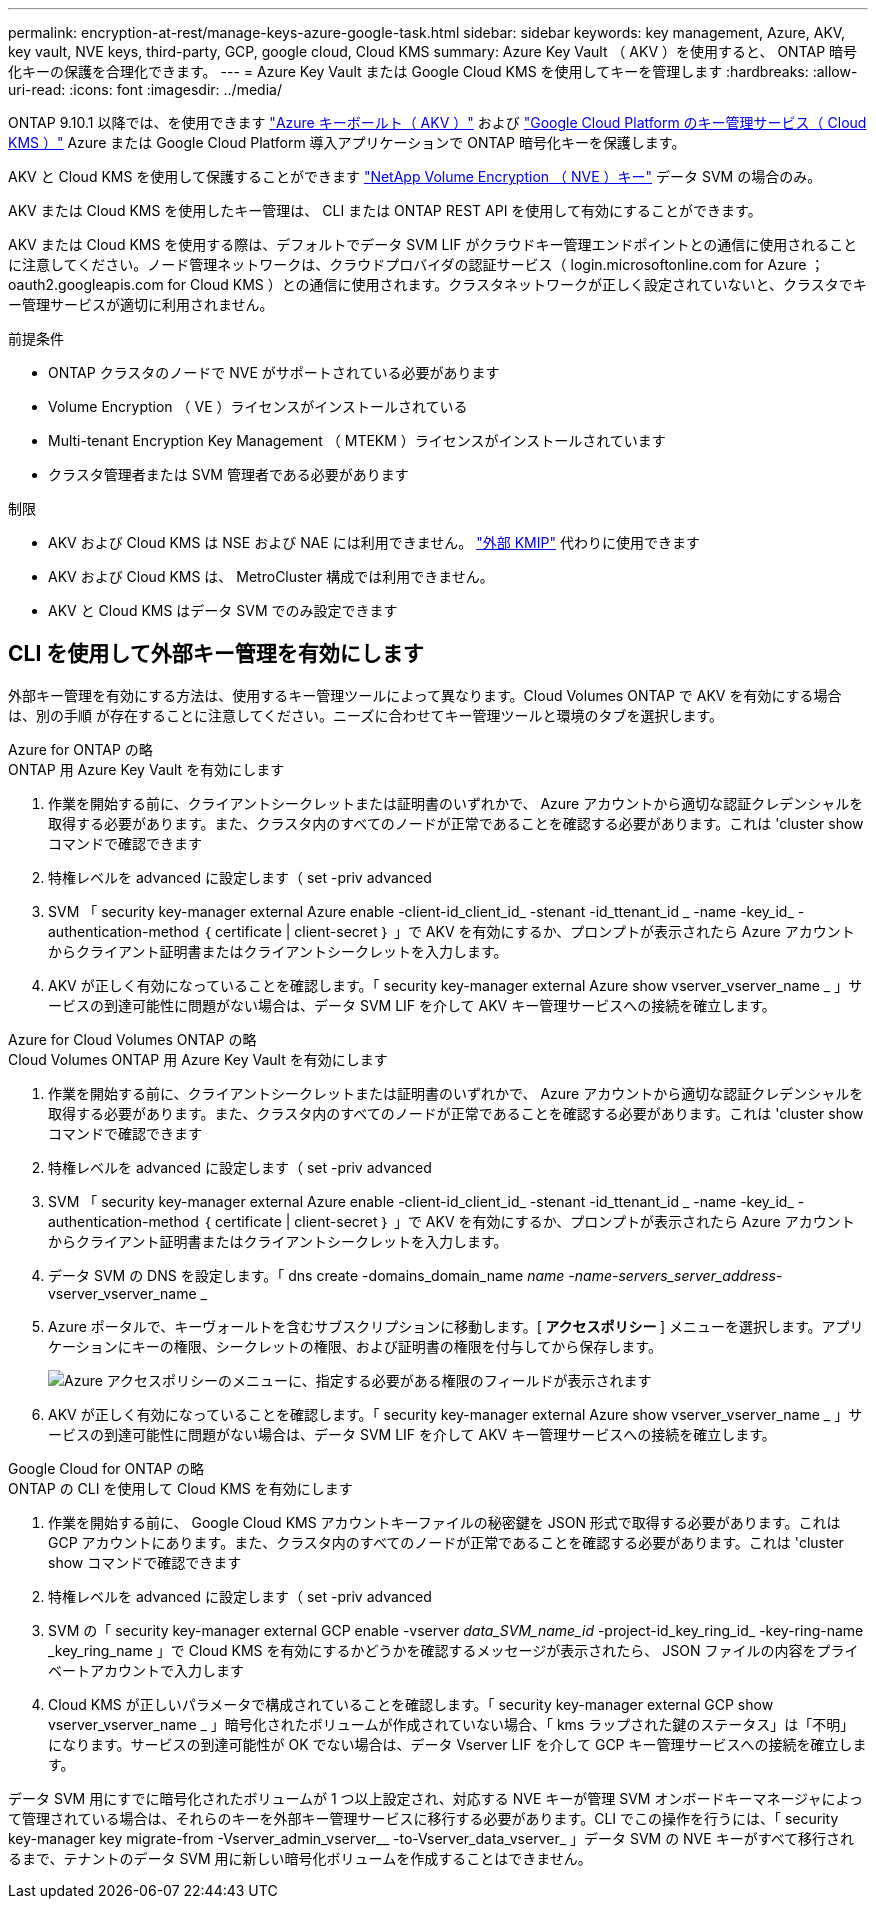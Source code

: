 ---
permalink: encryption-at-rest/manage-keys-azure-google-task.html 
sidebar: sidebar 
keywords: key management, Azure, AKV, key vault, NVE keys, third-party, GCP, google cloud, Cloud KMS 
summary: Azure Key Vault （ AKV ）を使用すると、 ONTAP 暗号化キーの保護を合理化できます。 
---
= Azure Key Vault または Google Cloud KMS を使用してキーを管理します
:hardbreaks:
:allow-uri-read: 
:icons: font
:imagesdir: ../media/


ONTAP 9.10.1 以降では、を使用できます link:https://docs.microsoft.com/en-us/azure/key-vault/general/basic-concepts["Azure キーボールト（ AKV ）"^] および link:https://cloud.google.com/kms/docs["Google Cloud Platform のキー管理サービス（ Cloud KMS ）"^] Azure または Google Cloud Platform 導入アプリケーションで ONTAP 暗号化キーを保護します。

AKV と Cloud KMS を使用して保護することができます link:configure-netapp-volume-encryption-concept.html["NetApp Volume Encryption （ NVE ）キー"] データ SVM の場合のみ。

AKV または Cloud KMS を使用したキー管理は、 CLI または ONTAP REST API を使用して有効にすることができます。

AKV または Cloud KMS を使用する際は、デフォルトでデータ SVM LIF がクラウドキー管理エンドポイントとの通信に使用されることに注意してください。ノード管理ネットワークは、クラウドプロバイダの認証サービス（ login.microsoftonline.com for Azure ； oauth2.googleapis.com for Cloud KMS ）との通信に使用されます。クラスタネットワークが正しく設定されていないと、クラスタでキー管理サービスが適切に利用されません。

.前提条件
* ONTAP クラスタのノードで NVE がサポートされている必要があります
* Volume Encryption （ VE ）ライセンスがインストールされている
* Multi-tenant Encryption Key Management （ MTEKM ）ライセンスがインストールされています
* クラスタ管理者または SVM 管理者である必要があります


.制限
* AKV および Cloud KMS は NSE および NAE には利用できません。 link:enable-external-key-management-96-later-nve-task.html["外部 KMIP"] 代わりに使用できます
* AKV および Cloud KMS は、 MetroCluster 構成では利用できません。
* AKV と Cloud KMS はデータ SVM でのみ設定できます




== CLI を使用して外部キー管理を有効にします

外部キー管理を有効にする方法は、使用するキー管理ツールによって異なります。Cloud Volumes ONTAP で AKV を有効にする場合は、別の手順 が存在することに注意してください。ニーズに合わせてキー管理ツールと環境のタブを選択します。

[role="tabbed-block"]
====
.Azure for ONTAP の略
--
.ONTAP 用 Azure Key Vault を有効にします
. 作業を開始する前に、クライアントシークレットまたは証明書のいずれかで、 Azure アカウントから適切な認証クレデンシャルを取得する必要があります。また、クラスタ内のすべてのノードが正常であることを確認する必要があります。これは 'cluster show コマンドで確認できます
. 特権レベルを advanced に設定します（ set -priv advanced
. SVM 「 security key-manager external Azure enable -client-id_client_id_ -stenant -id_ttenant_id _ -name -key_id_ -authentication-method ｛ certificate | client-secret ｝ 」で AKV を有効にするか、プロンプトが表示されたら Azure アカウントからクライアント証明書またはクライアントシークレットを入力します。
. AKV が正しく有効になっていることを確認します。「 security key-manager external Azure show vserver_vserver_name _ 」サービスの到達可能性に問題がない場合は、データ SVM LIF を介して AKV キー管理サービスへの接続を確立します。


--
.Azure for Cloud Volumes ONTAP の略
--
.Cloud Volumes ONTAP 用 Azure Key Vault を有効にします
. 作業を開始する前に、クライアントシークレットまたは証明書のいずれかで、 Azure アカウントから適切な認証クレデンシャルを取得する必要があります。また、クラスタ内のすべてのノードが正常であることを確認する必要があります。これは 'cluster show コマンドで確認できます
. 特権レベルを advanced に設定します（ set -priv advanced
. SVM 「 security key-manager external Azure enable -client-id_client_id_ -stenant -id_ttenant_id _ -name -key_id_ -authentication-method ｛ certificate | client-secret ｝ 」で AKV を有効にするか、プロンプトが表示されたら Azure アカウントからクライアント証明書またはクライアントシークレットを入力します。
. データ SVM の DNS を設定します。「 dns create -domains_domain_name _name -name-servers_server_address_-vserver_vserver_name _
. Azure ポータルで、キーヴォールトを含むサブスクリプションに移動します。[** アクセスポリシー ** ] メニューを選択します。アプリケーションにキーの権限、シークレットの権限、および証明書の権限を付与してから保存します。
+
image::azure-key-vault-access-policies.png[Azure アクセスポリシーのメニューに、指定する必要がある権限のフィールドが表示されます]

. AKV が正しく有効になっていることを確認します。「 security key-manager external Azure show vserver_vserver_name _ 」サービスの到達可能性に問題がない場合は、データ SVM LIF を介して AKV キー管理サービスへの接続を確立します。


--
.Google Cloud for ONTAP の略
--
.ONTAP の CLI を使用して Cloud KMS を有効にします
. 作業を開始する前に、 Google Cloud KMS アカウントキーファイルの秘密鍵を JSON 形式で取得する必要があります。これは GCP アカウントにあります。また、クラスタ内のすべてのノードが正常であることを確認する必要があります。これは 'cluster show コマンドで確認できます
. 特権レベルを advanced に設定します（ set -priv advanced
. SVM の「 security key-manager external GCP enable -vserver _data_SVM_name_id_ -project-id_key_ring_id_ -key-ring-name _key_ring_name 」で Cloud KMS を有効にするかどうかを確認するメッセージが表示されたら、 JSON ファイルの内容をプライベートアカウントで入力します
. Cloud KMS が正しいパラメータで構成されていることを確認します。「 security key-manager external GCP show vserver_vserver_name _ 」暗号化されたボリュームが作成されていない場合、「 kms ラップされた鍵のステータス」は「不明」になります。サービスの到達可能性が OK でない場合は、データ Vserver LIF を介して GCP キー管理サービスへの接続を確立します。


--
====
データ SVM 用にすでに暗号化されたボリュームが 1 つ以上設定され、対応する NVE キーが管理 SVM オンボードキーマネージャによって管理されている場合は、それらのキーを外部キー管理サービスに移行する必要があります。CLI でこの操作を行うには、「 security key-manager key migrate-from -Vserver_admin_vserver__ -to-Vserver_data_vserver_ 」データ SVM の NVE キーがすべて移行されるまで、テナントのデータ SVM 用に新しい暗号化ボリュームを作成することはできません。
